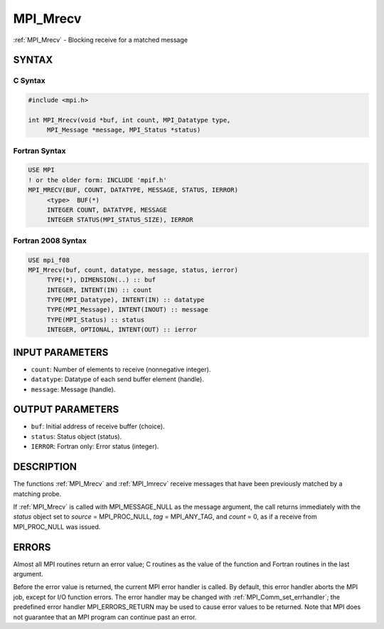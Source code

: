 .. _mpi_mrecv:


MPI_Mrecv
=========

.. include_body

:ref:`MPI_Mrecv` - Blocking receive for a matched message


SYNTAX
------


C Syntax
^^^^^^^^

.. code-block:: c

   #include <mpi.h>

   int MPI_Mrecv(void *buf, int count, MPI_Datatype type,
   	MPI_Message *message, MPI_Status *status)


Fortran Syntax
^^^^^^^^^^^^^^

.. code-block:: fortran

   USE MPI
   ! or the older form: INCLUDE 'mpif.h'
   MPI_MRECV(BUF, COUNT, DATATYPE, MESSAGE, STATUS, IERROR)
   	<type>	BUF(*)
   	INTEGER	COUNT, DATATYPE, MESSAGE
   	INTEGER	STATUS(MPI_STATUS_SIZE), IERROR


Fortran 2008 Syntax
^^^^^^^^^^^^^^^^^^^

.. code-block:: fortran

   USE mpi_f08
   MPI_Mrecv(buf, count, datatype, message, status, ierror)
   	TYPE(*), DIMENSION(..) :: buf
   	INTEGER, INTENT(IN) :: count
   	TYPE(MPI_Datatype), INTENT(IN) :: datatype
   	TYPE(MPI_Message), INTENT(INOUT) :: message
   	TYPE(MPI_Status) :: status
   	INTEGER, OPTIONAL, INTENT(OUT) :: ierror


INPUT PARAMETERS
----------------
* ``count``: Number of elements to receive (nonnegative integer).
* ``datatype``: Datatype of each send buffer element (handle).
* ``message``: Message (handle).

OUTPUT PARAMETERS
-----------------
* ``buf``: Initial address of receive buffer (choice).
* ``status``: Status object (status).
* ``IERROR``: Fortran only: Error status (integer).

DESCRIPTION
-----------

The functions :ref:`MPI_Mrecv` and :ref:`MPI_Imrecv` receive messages that have been
previously matched by a matching probe.

If :ref:`MPI_Mrecv` is called with MPI_MESSAGE_NULL as the message argument,
the call returns immediately with the *status* object set to *source* =
MPI_PROC_NULL, *tag* = MPI_ANY_TAG, and *count* = 0, as if a receive
from MPI_PROC_NULL was issued.


ERRORS
------

Almost all MPI routines return an error value; C routines as the value
of the function and Fortran routines in the last argument.

Before the error value is returned, the current MPI error handler is
called. By default, this error handler aborts the MPI job, except for
I/O function errors. The error handler may be changed with
:ref:`MPI_Comm_set_errhandler`; the predefined error handler MPI_ERRORS_RETURN
may be used to cause error values to be returned. Note that MPI does not
guarantee that an MPI program can continue past an error.


.. seealso::
   :ref:`MPI_Mprobe` :ref:`MPI_Improbe` :ref:`MPI_Probe` :ref:`MPI_Iprobe` :ref:`MPI_Imrecv` :ref:`MPI_Cancel`
